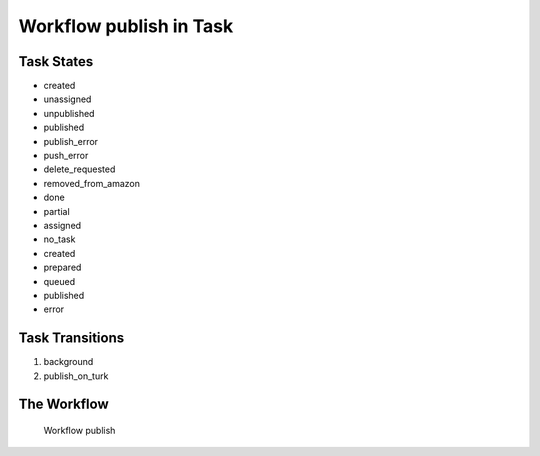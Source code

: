 Workflow publish in Task
=========================================================

Task States
-------------------------------------

* created
* unassigned
* unpublished
* published
* publish_error
* push_error
* delete_requested
* removed_from_amazon
* done
* partial
* assigned
* no_task
* created
* prepared
* queued
* published
* error

Task Transitions
----------------------------------------
#. background
#. publish_on_turk

The Workflow
------------

.. figure::  http://behattest.stagingsurvos.com/workflow/download/publish.svg

   Workflow publish
